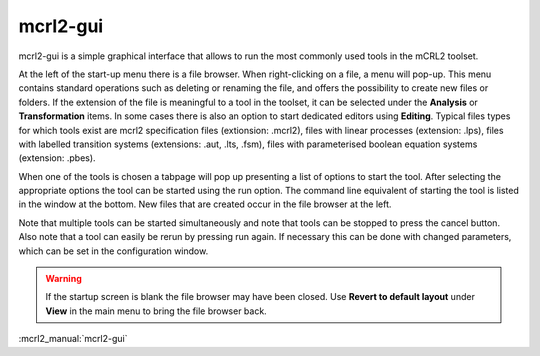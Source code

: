.. index:: mcrl2-gui

.. _tool-mcrl2-gui:

mcrl2-gui
=========

mcrl2-gui is a simple graphical interface that allows to run the most commonly used tools
in the mCRL2 toolset.

At the left of the start-up menu there is a file browser. When right-clicking on a file,
a menu will pop-up. This menu contains standard operations such as deleting or renaming the file, and
offers the possibility to create new files or folders. If the extension of the file is meaningful
to a tool in the toolset, it can be selected under the **Analysis** or **Transformation** items.
In some cases there is also an option to start dedicated editors using **Editing**.
Typical files types for which tools exist are mcrl2 specification files (extionsion: .mcrl2),
files with linear processes (extension: .lps), files with labelled transition systems (extensions:
.aut, .lts, .fsm), files with parameterised boolean equation systems (extension: .pbes).

When one of the tools is chosen a tabpage will pop up presenting a list of options to start the
tool. After selecting the appropriate options the tool can be started using the run option.
The command line equivalent of starting the tool is listed in the window at the bottom.
New files that are created occur in the file browser at the left.

Note that multiple tools can be started simultaneously and note that tools can be stopped
to press the cancel button. Also note that a tool can easily be rerun by pressing run again.
If necessary this can be done with changed parameters, which can be set in the configuration
window.


.. warning::

   If the startup screen is blank the file browser may have been closed. Use **Revert to default layout**
   under **View** in the main menu to bring the file browser back.

:mcrl2_manual:`mcrl2-gui`
